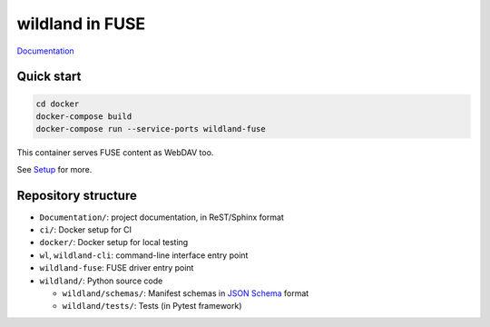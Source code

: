 wildland in FUSE
================

|Coverage|

.. |Coverage| image:: https://gitlab.com/wild-land/wildland-fuse/badges/master/coverage.svg?job=pytest
   :target: https://wild-land.gitlab.io/wildland-fuse/coverage/

`Documentation <https://wild-land.gitlab.io/wildland-fuse/>`_

Quick start
-----------

.. code-block:: sh

   cd docker
   docker-compose build
   docker-compose run --service-ports wildland-fuse

This container serves FUSE content as WebDAV too.

See `Setup <https://wild-land.gitlab.io/wildland-fuse/setup.html>`_ for more.


Repository structure
--------------------

* ``Documentation/``: project documentation, in ReST/Sphinx format
* ``ci/``: Docker setup for CI
* ``docker/``: Docker setup for local testing
* ``wl``, ``wildland-cli``: command-line interface entry point
* ``wildland-fuse``: FUSE driver entry point
* ``wildland/``: Python source code

  * ``wildland/schemas/``: Manifest schemas in `JSON Schema <https://json-schema.org/>`_
    format
  * ``wildland/tests/``: Tests (in Pytest framework)
